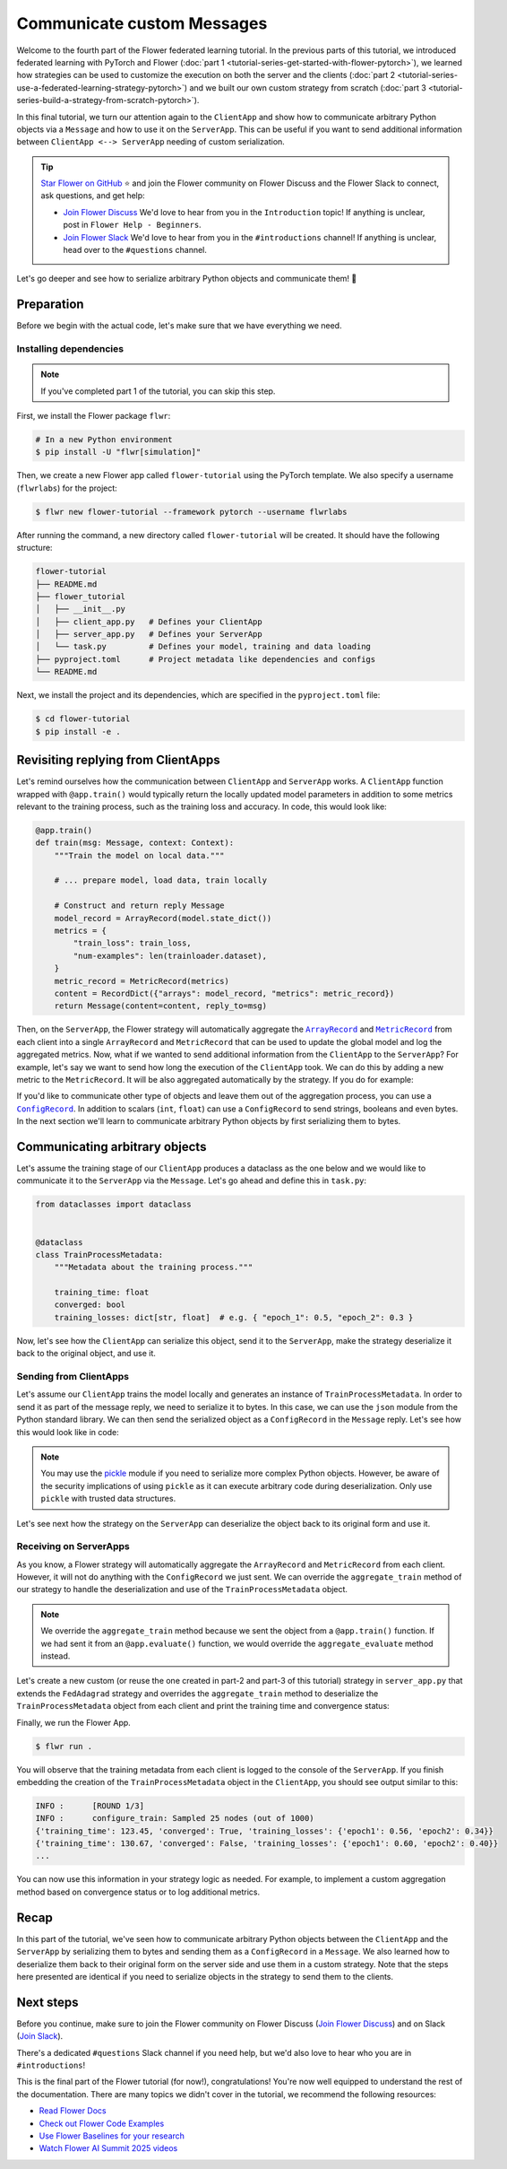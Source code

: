 Communicate custom Messages
===========================

.. |message_link| replace:: ``Message``

.. _message_link: ref-api/flwr.common.Message.html

.. |metricrecord_link| replace:: ``MetricRecord``

.. _metricrecord_link: ref-api/flwr.common.MetricRecord.html

.. |configrecord_link| replace:: ``ConfigRecord``

.. _configrecord_link: ref-api/flwr.app.ConfigRecord.html

.. |arrayrecord_link| replace:: ``ArrayRecord``

.. _arrayrecord_link: ref-api/flwr.app.ArrayRecord.html

Welcome to the fourth part of the Flower federated learning tutorial. In the previous
parts of this tutorial, we introduced federated learning with PyTorch and Flower
(:doc:`part 1 <tutorial-series-get-started-with-flower-pytorch>`), we learned how
strategies can be used to customize the execution on both the server and the clients
(:doc:`part 2 <tutorial-series-use-a-federated-learning-strategy-pytorch>`) and we built
our own custom strategy from scratch (:doc:`part 3
<tutorial-series-build-a-strategy-from-scratch-pytorch>`).

In this final tutorial, we turn our attention again to the ``ClientApp`` and show how to
communicate arbitrary Python objects via a ``Message`` and how to use it on the
``ServerApp``. This can be useful if you want to send additional information between
``ClientApp <--> ServerApp`` needing of custom serialization.

.. tip::

    `Star Flower on GitHub <https://github.com/adap/flower>`__ ⭐️ and join the Flower
    community on Flower Discuss and the Flower Slack to connect, ask questions, and get
    help:

    - `Join Flower Discuss <https://discuss.flower.ai/>`__ We'd love to hear from you in
      the ``Introduction`` topic! If anything is unclear, post in ``Flower Help -
      Beginners``.
    - `Join Flower Slack <https://flower.ai/join-slack>`__ We'd love to hear from you in
      the ``#introductions`` channel! If anything is unclear, head over to the
      ``#questions`` channel.

Let's go deeper and see how to serialize arbitrary Python objects and communicate them!
🌼

Preparation
-----------

Before we begin with the actual code, let's make sure that we have everything we need.

Installing dependencies
~~~~~~~~~~~~~~~~~~~~~~~

.. note::

    If you've completed part 1 of the tutorial, you can skip this step.

First, we install the Flower package ``flwr``:

.. code-block:: shell

    # In a new Python environment
    $ pip install -U "flwr[simulation]"

Then, we create a new Flower app called ``flower-tutorial`` using the PyTorch template.
We also specify a username (``flwrlabs``) for the project:

.. code-block:: shell

    $ flwr new flower-tutorial --framework pytorch --username flwrlabs

After running the command, a new directory called ``flower-tutorial`` will be created.
It should have the following structure:

.. code-block:: shell

    flower-tutorial
    ├── README.md
    ├── flower_tutorial
    │   ├── __init__.py
    │   ├── client_app.py   # Defines your ClientApp
    │   ├── server_app.py   # Defines your ServerApp
    │   └── task.py         # Defines your model, training and data loading
    ├── pyproject.toml      # Project metadata like dependencies and configs
    └── README.md

Next, we install the project and its dependencies, which are specified in the
``pyproject.toml`` file:

.. code-block:: shell

    $ cd flower-tutorial
    $ pip install -e .

Revisiting replying from ClientApps
-----------------------------------

Let's remind ourselves how the communication between ``ClientApp`` and ``ServerApp``
works. A ``ClientApp`` function wrapped with ``@app.train()`` would typically return the
locally updated model parameters in addition to some metrics relevant to the training
process, such as the training loss and accuracy. In code, this would look like:

.. code-block:: python

    @app.train()
    def train(msg: Message, context: Context):
        """Train the model on local data."""

        # ... prepare model, load data, train locally

        # Construct and return reply Message
        model_record = ArrayRecord(model.state_dict())
        metrics = {
            "train_loss": train_loss,
            "num-examples": len(trainloader.dataset),
        }
        metric_record = MetricRecord(metrics)
        content = RecordDict({"arrays": model_record, "metrics": metric_record})
        return Message(content=content, reply_to=msg)

Then, on the ``ServerApp``, the Flower strategy will automatically aggregate the
|arrayrecord_link|_ and |metricrecord_link|_ from each client into a single
``ArrayRecord`` and ``MetricRecord`` that can be used to update the global model and log
the aggregated metrics. Now, what if we wanted to send additional information from the
``ClientApp`` to the ``ServerApp``? For example, let's say we want to send how long the
execution of the ``ClientApp`` took. We can do this by adding a new metric to the
``MetricRecord``. It will be also aggregated automatically by the strategy. If you do
for example:

.. code-block:: python
    :emphasize-lines: 1,8,12,20

    import time


    @app.train()
    def train(msg: Message, context: Context):
        """Train the model on local data."""

        start_time = time.time()

        # ... prepare model, load data, train locally

        end_time = time.time()
        training_time = end_time - start_time

        # Construct and return reply Message
        model_record = ArrayRecord(model.state_dict())
        metrics = {
            "train_loss": train_loss,
            "num-examples": len(trainloader.dataset),
            "training_time": training_time,  # New metric
        }
        metric_record = MetricRecord(metrics)
        content = RecordDict({"arrays": model_record, "metrics": metric_record})
        return Message(content=content, reply_to=msg)

If you'd like to communicate other type of objects and leave them out of the aggregation
process, you can use a |configrecord_link|_. In addition to scalars (``int``, ``float``)
can use a ``ConfigRecord`` to send strings, booleans and even bytes. In the next section
we'll learn to communicate arbitrary Python objects by first serializing them to bytes.

Communicating arbitrary objects
-------------------------------

Let's assume the training stage of our ``ClientApp`` produces a dataclass as the one
below and we would like to communicate it to the ``ServerApp`` via the ``Message``.
Let's go ahead and define this in ``task.py``:

.. code-block:: python

    from dataclasses import dataclass


    @dataclass
    class TrainProcessMetadata:
        """Metadata about the training process."""

        training_time: float
        converged: bool
        training_losses: dict[str, float]  # e.g. { "epoch_1": 0.5, "epoch_2": 0.3 }

Now, let's see how the ``ClientApp`` can serialize this object, send it to the
``ServerApp``, make the strategy deserialize it back to the original object, and use it.

Sending from ClientApps
~~~~~~~~~~~~~~~~~~~~~~~

Let's assume our ``ClientApp`` trains the model locally and generates an instance of
``TrainProcessMetadata``. In order to send it as part of the message reply, we need to
serialize it to bytes. In this case, we can use the ``json`` module from the Python
standard library. We can then send the serialized object as a ``ConfigRecord`` in the
``Message`` reply. Let's see how this would look like in code:

.. code-block:: python
    :emphasize-lines: 1,2,11,21,23,36

    from dataclasses import asdict
    import json


    @app.train()
    def train(msg: Message, context: Context):
        """Train the model on local data."""

        # ... prepare model, load data, train locally
        # The train function returns a TrainProcessMetadata object
        train_metadata = train_fn(...)
        # For example:

        # TrainProcessMetadata(
        #     training_time=123.45,
        #     converged=True,
        #     training_losses={"epoch1": 0.56, "epoch2": 0.34}
        # )

        # Serialize the TrainProcessMetadata object to JSON bytes
        train_meta_bytes = json.dumps(asdict(train_metadata), indent=2).encode("utf-8")
        # Construct a ConfigRecord
        config_record = ConfigRecord({"meta": train_meta_bytes})

        # Construct and return reply Message
        model_record = ArrayRecord(model.state_dict())
        metrics = {
            "train_loss": train_loss,
            "num-examples": len(trainloader.dataset),
        }
        metric_record = MetricRecord(metrics)
        content = RecordDict(
            {
                "arrays": model_record,
                "metrics": metric_record,
                "train_metadata": config_record,
            }
        )
        return Message(content=content, reply_to=msg)

.. note::

    You may use the `pickle <https://docs.python.org/3/library/pickle.html>`_ module if
    you need to serialize more complex Python objects. However, be aware of the security
    implications of using ``pickle`` as it can execute arbitrary code during
    deserialization. Only use ``pickle`` with trusted data structures.

Let's see next how the strategy on the ``ServerApp`` can deserialize the object back to
its original form and use it.

Receiving on ServerApps
~~~~~~~~~~~~~~~~~~~~~~~

As you know, a Flower strategy will automatically aggregate the ``ArrayRecord`` and
``MetricRecord`` from each client. However, it will not do anything with the
``ConfigRecord`` we just sent. We can override the ``aggregate_train`` method of our
strategy to handle the deserialization and use of the ``TrainProcessMetadata`` object.

.. note::

    We override the ``aggregate_train`` method because we sent the object from a
    ``@app.train()`` function. If we had sent it from an ``@app.evaluate()`` function,
    we would override the ``aggregate_evaluate`` method instead.

Let's create a new custom (or reuse the one created in part-2 and part-3 of this
tutorial) strategy in ``server_app.py`` that extends the ``FedAdagrad`` strategy and
overrides the ``aggregate_train`` method to deserialize the ``TrainProcessMetadata``
object from each client and print the training time and convergence status:

.. code-block:: python
    :emphasize-lines: 1,7,17,18,20

    import json
    from typing import Iterable, Optional


    class CustomFedAdagrad(FedAdagrad):

        def aggregate_train(
            self,
            server_round: int,
            replies: Iterable[Message],
        ) -> tuple[Optional[ArrayRecord], Optional[MetricRecord]]:
            """Aggregate ArrayRecords and MetricRecords in the received Messages."""

            for reply in replies:
                if reply.has_content():
                    # Retrieve the ConfigRecord from the message
                    config_record = reply.content["train_metadata"]
                    metadatay_bytes = config_record["meta"]
                    # Deserialize it
                    train_meta = json.loads(metadata_bytes.decode("utf-8"))
                    print(train_meta)
            # Aggregate the ArrayRecords and MetricRecords as usual
            return super().aggregate_train(server_round, replies)

Finally, we run the Flower App.

.. code-block:: shell

    $ flwr run .

You will observe that the training metadata from each client is logged to the console of
the ``ServerApp``. If you finish embedding the creation of the ``TrainProcessMetadata``
object in the ``ClientApp``, you should see output similar to this:

.. code-block:: console

    INFO :      [ROUND 1/3]
    INFO :      configure_train: Sampled 25 nodes (out of 1000)
    {'training_time': 123.45, 'converged': True, 'training_losses': {'epoch1': 0.56, 'epoch2': 0.34}}
    {'training_time': 130.67, 'converged': False, 'training_losses': {'epoch1': 0.60, 'epoch2': 0.40}}
    ...

You can now use this information in your strategy logic as needed. For example, to
implement a custom aggregation method based on convergence status or to log additional
metrics.

Recap
-----

In this part of the tutorial, we've seen how to communicate arbitrary Python objects
between the ``ClientApp`` and the ``ServerApp`` by serializing them to bytes and sending
them as a ``ConfigRecord`` in a ``Message``. We also learned how to deserialize them
back to their original form on the server side and use them in a custom strategy. Note
that the steps here presented are identical if you need to serialize objects in the
strategy to send them to the clients.

Next steps
----------

Before you continue, make sure to join the Flower community on Flower Discuss (`Join
Flower Discuss <https://discuss.flower.ai>`__) and on Slack (`Join Slack
<https://flower.ai/join-slack/>`__).

There's a dedicated ``#questions`` Slack channel if you need help, but we'd also love to
hear who you are in ``#introductions``!

This is the final part of the Flower tutorial (for now!), congratulations! You're now
well equipped to understand the rest of the documentation. There are many topics we
didn't cover in the tutorial, we recommend the following resources:

- `Read Flower Docs <https://flower.ai/docs/>`__
- `Check out Flower Code Examples <https://flower.ai/docs/examples/>`__
- `Use Flower Baselines for your research <https://flower.ai/docs/baselines/>`__
- `Watch Flower AI Summit 2025 videos
  <https://flower.ai/events/flower-ai-summit-2025/>`__
